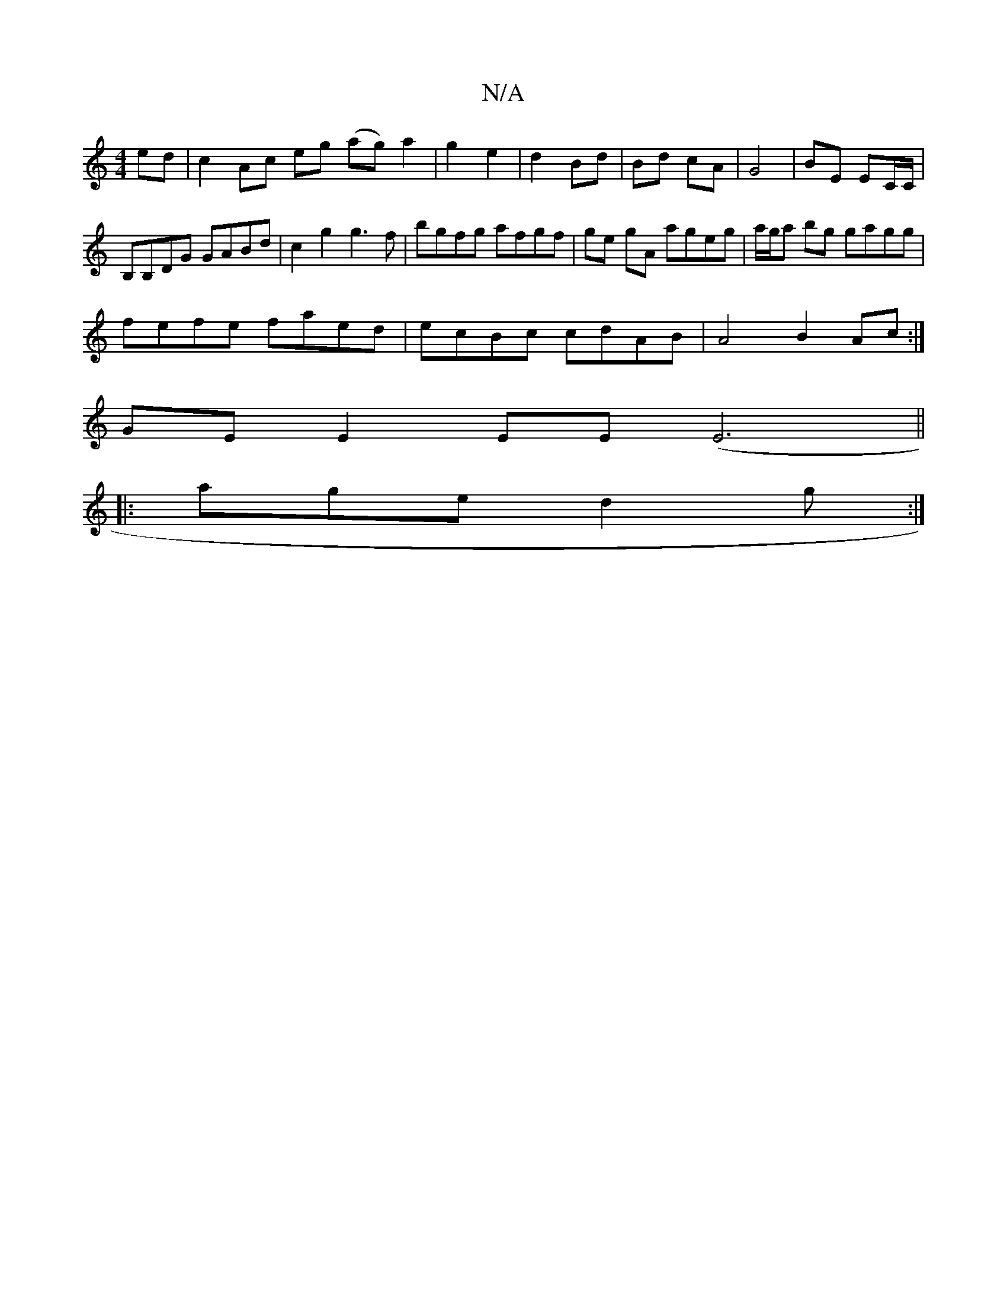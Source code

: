 X:1
T:N/A
M:4/4
R:N/A
K:Cmajor
ed|c2 Ac eg (ag) a2|g2 e2|d2 Bd|Bd cA|G4|BE EC/C/ |
B,B,DG GABd|c2 g2 g3f | bgfg afgf|ge gA ageg|a/g/a bg gagg|
fefe faed|ecBc cdAB|A4 B2 Ac :|
GE E2 EE (E6||
|: age d2 g:|

|:aga eag|fge cdc|Bba gfg|
